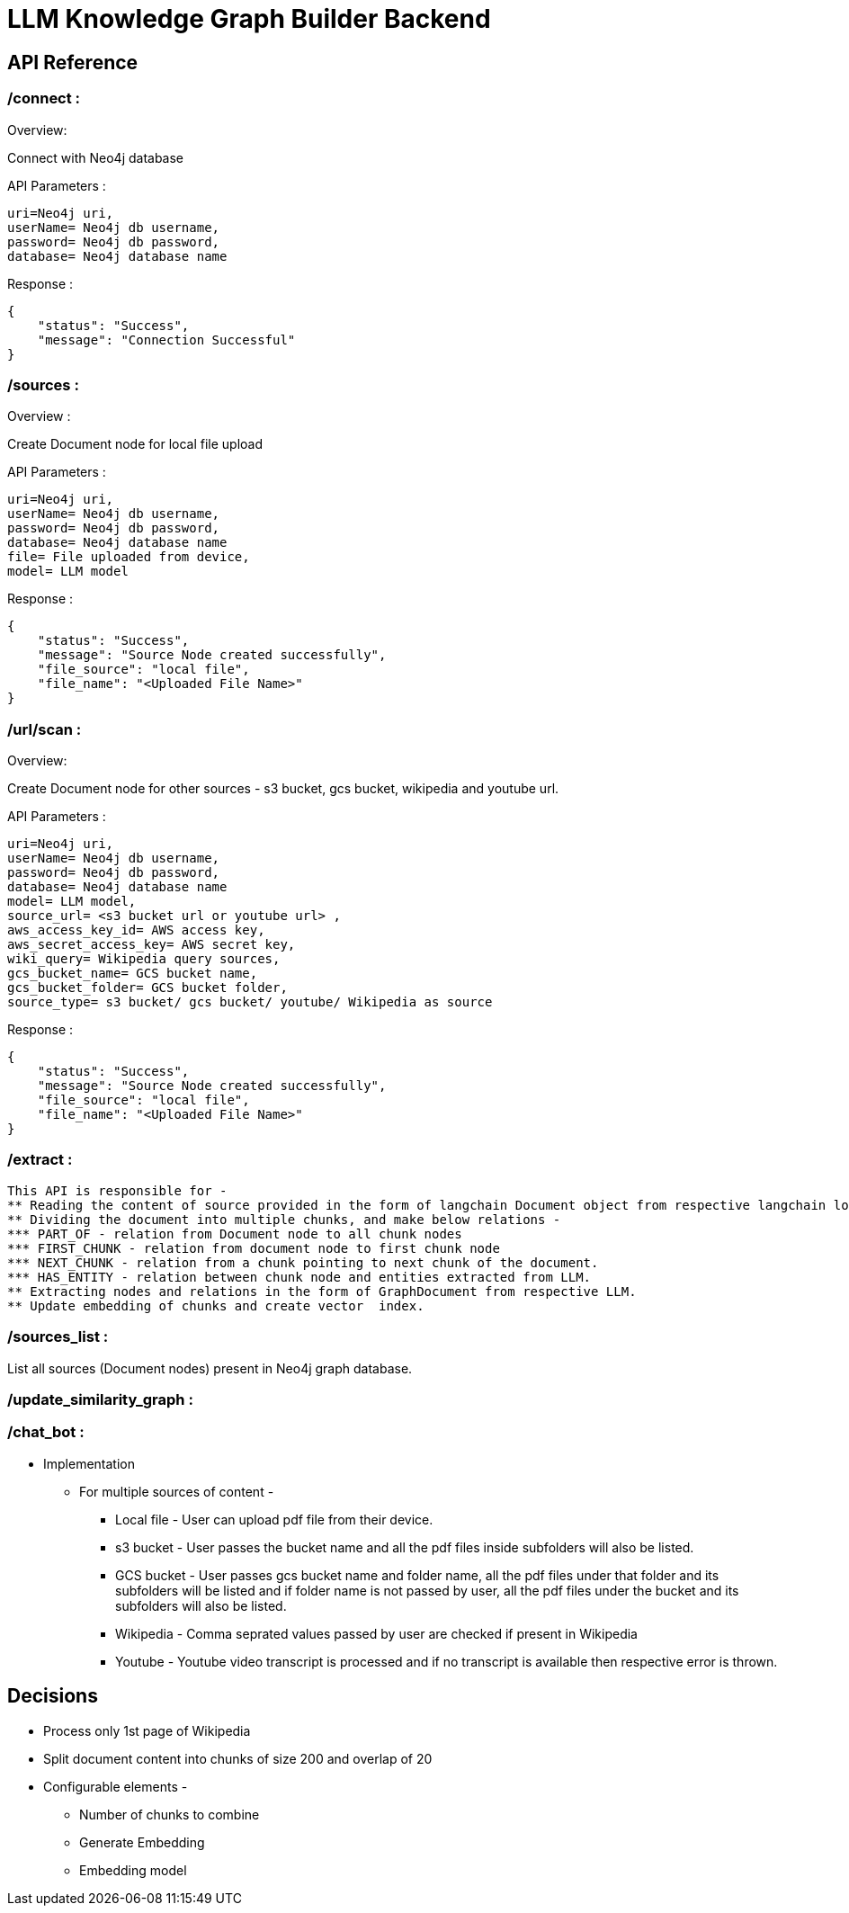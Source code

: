 = LLM Knowledge Graph Builder Backend

== API Reference

=== /connect : 

Overview:

Connect with Neo4j database

API Parameters :
....
uri=Neo4j uri, 
userName= Neo4j db username, 
password= Neo4j db password, 
database= Neo4j database name
....
Response :
....
{
    "status": "Success",
    "message": "Connection Successful"
}
....


=== /sources :

Overview :

Create Document node for local file upload

API Parameters :
....
uri=Neo4j uri, 
userName= Neo4j db username, 
password= Neo4j db password, 
database= Neo4j database name
file= File uploaded from device, 
model= LLM model 
....
Response :
....
{
    "status": "Success",
    "message": "Source Node created successfully",
    "file_source": "local file",
    "file_name": "<Uploaded File Name>"
}
....


=== /url/scan :

Overview:

Create Document node for other sources - s3 bucket, gcs bucket, wikipedia and youtube url.

API Parameters :
....
uri=Neo4j uri, 
userName= Neo4j db username, 
password= Neo4j db password, 
database= Neo4j database name
model= LLM model,
source_url= <s3 bucket url or youtube url> ,
aws_access_key_id= AWS access key,
aws_secret_access_key= AWS secret key,
wiki_query= Wikipedia query sources,
gcs_bucket_name= GCS bucket name,
gcs_bucket_folder= GCS bucket folder,
source_type= s3 bucket/ gcs bucket/ youtube/ Wikipedia as source
....
Response :
....
{
    "status": "Success",
    "message": "Source Node created successfully",
    "file_source": "local file",
    "file_name": "<Uploaded File Name>"
}
....


=== /extract :
    This API is responsible for -
    ** Reading the content of source provided in the form of langchain Document object from respective langchain loaders 
    ** Dividing the document into multiple chunks, and make below relations - 
    *** PART_OF - relation from Document node to all chunk nodes 
    *** FIRST_CHUNK - relation from document node to first chunk node
    *** NEXT_CHUNK - relation from a chunk pointing to next chunk of the document.
    *** HAS_ENTITY - relation between chunk node and entities extracted from LLM.
    ** Extracting nodes and relations in the form of GraphDocument from respective LLM.
    ** Update embedding of chunks and create vector  index. 
     
=== /sources_list :
List all sources (Document nodes) present in Neo4j graph database. 

=== /update_similarity_graph :

=== /chat_bot :



* Implementation

** For multiple sources of content - 

*** Local file - User can upload pdf file from their device.

*** s3 bucket - User passes the bucket name and all the pdf files inside subfolders will also be listed. 

*** GCS bucket - User passes gcs bucket name and folder name, all the pdf files under that folder and its subfolders will be listed and if folder name is not passed by user, all the pdf files under the bucket and its subfolders will also be listed. 

*** Wikipedia - Comma seprated values passed by user are checked if present in Wikipedia

*** Youtube - Youtube video transcript is processed and if no transcript is available then respective error is thrown.

== Decisions

* Process only 1st page of Wikipedia
* Split document content into chunks of size 200 and overlap of 20
* Configurable elements -
** Number of chunks to combine
** Generate Embedding 
** Embedding model
